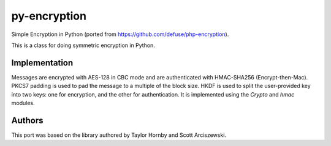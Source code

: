 py-encryption
=============

Simple Encryption in Python (ported from https://github.com/defuse/php-encryption).

This is a class for doing symmetric encryption in Python.

Implementation
--------------

Messages are encrypted with AES-128 in CBC mode and are authenticated with
HMAC-SHA256 (Encrypt-then-Mac). PKCS7 padding is used to pad the message to
a multiple of the block size. HKDF is used to split the user-provided key into
two keys: one for encryption, and the other for authentication. It is
implemented using the `Crypto` and `hmac` modules.

Authors
---------

This port was based on the library authored by Taylor Hornby and Scott Arciszewski.


